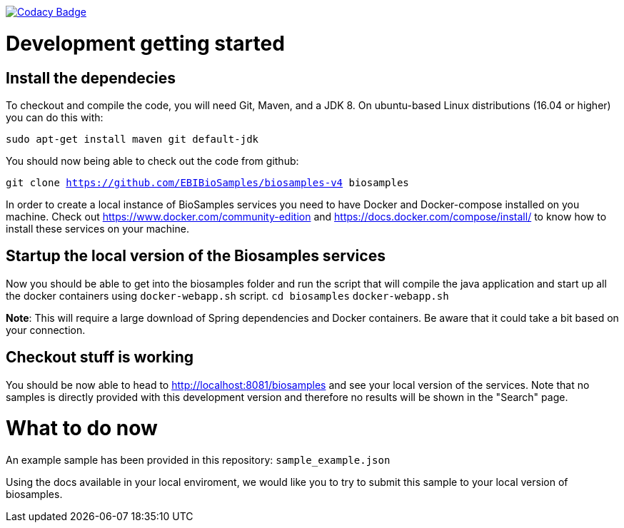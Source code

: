https://www.codacy.com/app/afaulconbridge/biosamples-v4?utm_source=github.com&utm_medium=referral&utm_content=EBIBioSamples/biosamples-v4&utm_campaign=badger[image:https://api.codacy.com/project/badge/Grade/c2acf39bb65d4793ae3420c70ab51388[Codacy
Badge]]

# Development getting started

## Install the dependecies
To checkout and compile the code, you will need Git, Maven, and a JDK 8.
On ubuntu-based Linux distributions (16.04 or higher) you can do this
with:

`sudo apt-get install maven git default-jdk`

You should now being able to check out the code from github:

`git clone https://github.com/EBIBioSamples/biosamples-v4 biosamples`

In order to create a local instance of BioSamples services you need to have Docker and Docker-compose installed on you machine. Check out https://www.docker.com/community-edition and https://docs.docker.com/compose/install/ to know how to install these services on your machine.

## Startup the local version of the Biosamples services
Now you should be able to get into the biosamples folder and run the script that will compile the java application and start up all the docker containers using `docker-webapp.sh` script.
`cd biosamples` `docker-webapp.sh`

*Note*: This will require a large download of Spring dependencies and Docker containers. Be aware that it could take a bit based on your connection.

## Checkout stuff is working ##
You should be now able to head to http://localhost:8081/biosamples and see your local version of the services. Note that no samples is directly provided with this development version and therefore no results will be shown in the "Search" page.

# What to do now
An example sample has been provided in this repository: `sample_example.json`

Using the docs available in your local enviroment, we would like you to try to submit this sample
to your local version of biosamples.

